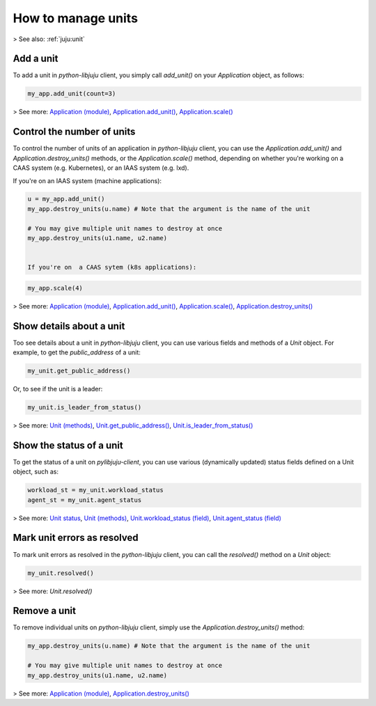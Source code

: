 .. _manage-units:

How to manage units
===================

> See also: :ref:`juju:unit`

Add a unit
----------

To add a unit in `python-libjuju` client, you simply call `add_unit()` on your `Application` object, as follows:

.. code:: python
	  
   my_app.add_unit(count=3)

> See more: `Application (module) <https://pythonlibjuju.readthedocs.io/en/latest/narrative/application.html>`_, `Application.add_unit() <https://pythonlibjuju.readthedocs.io/en/latest/api/juju.application.html#juju.application.Application.add_unit>`_, `Application.scale() <https://pythonlibjuju.readthedocs.io/en/latest/api/juju.application.html#juju.application.Application.scale>`_

.. _control-the-number-of-units:
Control the number of units
---------------------------

To control the number of units of an application in `python-libjuju` client, you can use the `Application.add_unit()` and `Application.destroy_units()` methods, or the `Application.scale()` method, depending on whether you're working on a CAAS system (e.g. Kubernetes), or an IAAS system (e.g. lxd).

If you're on  an IAAS system (machine applications):

.. code:: python
	  
   u = my_app.add_unit()
   my_app.destroy_units(u.name) # Note that the argument is the name of the unit
   
   # You may give multiple unit names to destroy at once
   my_app.destroy_units(u1.name, u2.name)

   
   If you're on  a CAAS sytem (k8s applications):
   
.. code:: python
	     
   my_app.scale(4)


> See more: `Application (module) <https://pythonlibjuju.readthedocs.io/en/latest/narrative/application.html>`_, `Application.add_unit() <https://pythonlibjuju.readthedocs.io/en/latest/api/juju.application.html#juju.application.Application.add_unit>`_, `Application.scale() <https://pythonlibjuju.readthedocs.io/en/latest/api/juju.application.html#juju.application.Application.scale>`_, `Application.destroy_units() <https://pythonlibjuju.readthedocs.io/en/latest/api/juju.application.html#juju.application.Application.destroy_units>`_


Show details about a unit
-------------------------

Too see details about a unit in `python-libjuju` client, you can use various fields and methods of a `Unit` object. For example, to get the `public_address` of a unit:

.. code:: python
	  
   my_unit.get_public_address()

Or, to see if the unit is a leader:

.. code:: python
	  
   my_unit.is_leader_from_status()

> See more: `Unit (methods) <https://pythonlibjuju.readthedocs.io/en/latest/api/juju.unit.html#juju.unit.Unit>`_, `Unit.get_public_address() <https://pythonlibjuju.readthedocs.io/en/latest/api/juju.unit.html#juju.unit.Unit.get_public_address>`_, `Unit.is_leader_from_status() <https://pythonlibjuju.readthedocs.io/en/latest/api/juju.unit.html#juju.unit.Unit.is_leader_from_status>`_


Show the status of a unit
-------------------------

To get the status of a unit on `pylibjuju-client`, you can use various (dynamically updated) status fields defined on a Unit object, such as:

.. code:: python
	  
   workload_st = my_unit.workload_status
   agent_st = my_unit.agent_status

> See more: `Unit status <https://juju.is/docs/juju/status#heading--unit-status>`_, `Unit (methods) <https://pythonlibjuju.readthedocs.io/en/latest/api/juju.unit.html#juju.unit.Unit>`_, `Unit.workload_status (field) <https://pythonlibjuju.readthedocs.io/en/latest/api/juju.unit.html#juju.unit.Unit.workload_status>`_, `Unit.agent_status (field) <https://pythonlibjuju.readthedocs.io/en/latest/api/juju.unit.html#juju.unit.Unit.agent_status>`_


Mark unit errors as resolved
----------------------------

To mark unit errors as resolved in the `python-libjuju` client, you can call the `resolved()` method on a `Unit` object:

.. code:: python
	  
   my_unit.resolved()
   
> See more: `Unit.resolved()`


Remove a unit
-------------

To remove individual units on `python-libjuju` client, simply use the `Application.destroy_units()` method:


.. code:: python
	  
   my_app.destroy_units(u.name) # Note that the argument is the name of the unit

   # You may give multiple unit names to destroy at once
   my_app.destroy_units(u1.name, u2.name)

> See more: `Application (module) <https://pythonlibjuju.readthedocs.io/en/latest/narrative/application.html>`_, `Application.destroy_units() <https://pythonlibjuju.readthedocs.io/en/latest/api/juju.application.html#juju.application.Application.destroy_units>`_

